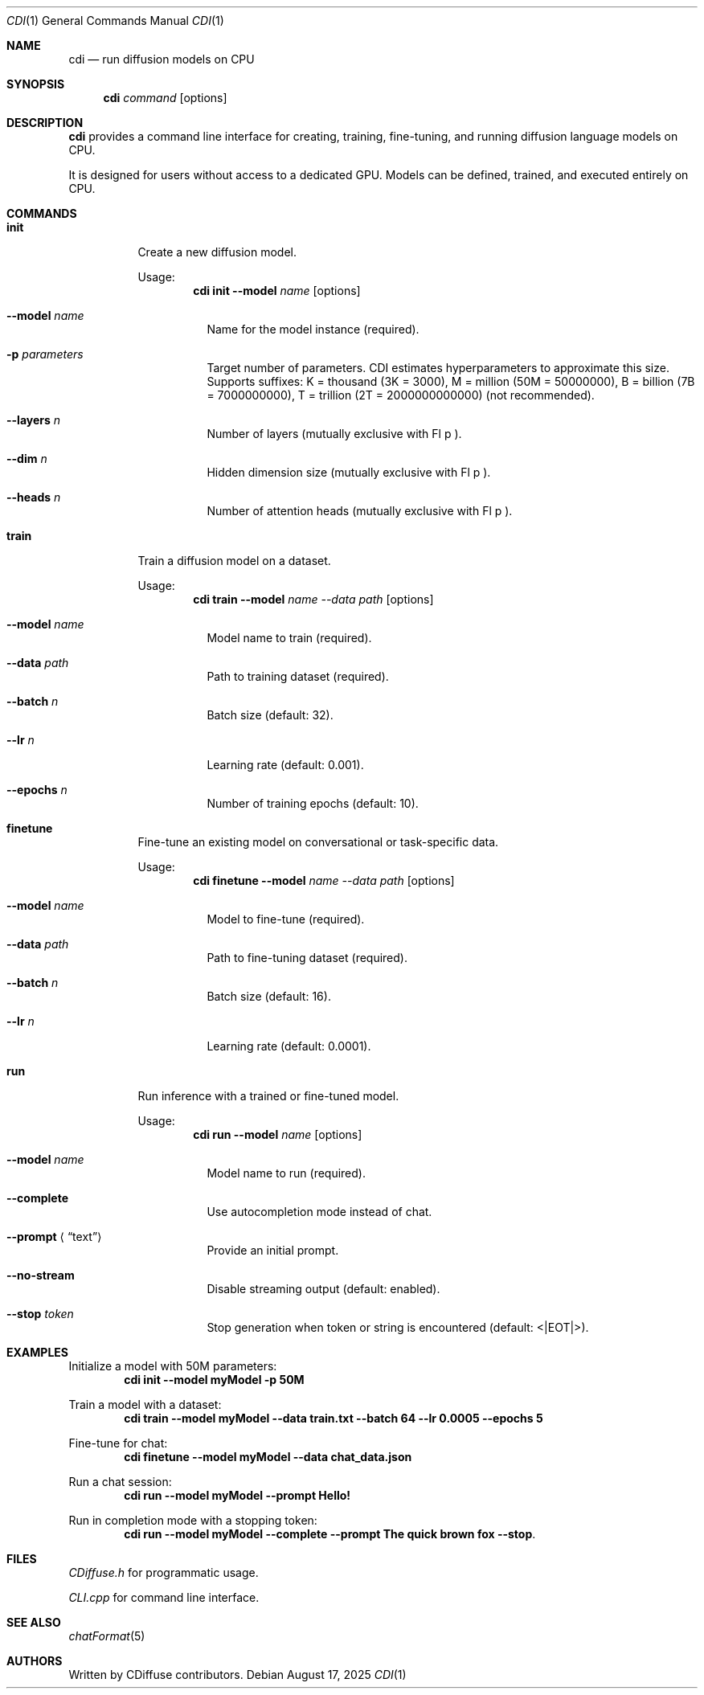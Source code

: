 .Dd August 17, 2025
.Dt CDI 1
.Os
.Sh NAME
.Nm cdi
.Nd run diffusion models on CPU
.Sh SYNOPSIS
.Nm
.Ar command
.Op options
.Sh DESCRIPTION
.Nm
provides a command line interface for creating, training,
fine-tuning, and running diffusion language models on CPU.
.Pp
It is designed for users without access to a dedicated GPU.
Models can be defined, trained, and executed entirely on CPU.
.Sh COMMANDS
.Bl -tag -width Ds
.It Cm init
Create a new diffusion model.
.Pp
Usage:
.Dl cdi init --model Ar name Op options
.Bl -tag -width Ds
.It Fl -model Ar name
Name for the model instance (required).
.It Fl p Ar parameters
Target number of parameters.
CDI estimates hyperparameters to approximate this size.
Supports suffixes:
K = thousand (3K = 3000),
M = million (50M = 50000000),
B = billion (7B = 7000000000),
T = trillion (2T = 2000000000000) (not recommended).
.It Fl -layers Ar n
Number of layers (mutually exclusive with Fl p ).
.It Fl -dim Ar n
Hidden dimension size (mutually exclusive with Fl p ).
.It Fl -heads Ar n
Number of attention heads (mutually exclusive with Fl p ).
.El
.It Cm train
Train a diffusion model on a dataset.
.Pp
Usage:
.Dl cdi train --model Ar name --data Ar path Op options
.Bl -tag -width Ds
.It Fl -model Ar name
Model name to train (required).
.It Fl -data Ar path
Path to training dataset (required).
.It Fl -batch Ar n
Batch size (default: 32).
.It Fl -lr Ar n
Learning rate (default: 0.001).
.It Fl -epochs Ar n
Number of training epochs (default: 10).
.El
.It Cm finetune
Fine-tune an existing model on conversational or task-specific data.
.Pp
Usage:
.Dl cdi finetune --model Ar name --data Ar path Op options
.Bl -tag -width Ds
.It Fl -model Ar name
Model to fine-tune (required).
.It Fl -data Ar path
Path to fine-tuning dataset (required).
.It Fl -batch Ar n
Batch size (default: 16).
.It Fl -lr Ar n
Learning rate (default: 0.0001).
.El
.It Cm run
Run inference with a trained or fine-tuned model.
.Pp
Usage:
.Dl cdi run --model Ar name Op options
.Bl -tag -width Ds
.It Fl -model Ar name
Model name to run (required).
.It Fl -complete
Use autocompletion mode instead of chat.
.It Fl -prompt Aq Dq text
Provide an initial prompt.
.It Fl -no-stream
Disable streaming output (default: enabled).
.It Fl -stop Ar token
Stop generation when token or string is encountered
(default: <|EOT|>).
.El
.El
.Sh EXAMPLES
Initialize a model with 50M parameters:
.Dl cdi init --model myModel -p 50M
.Pp
Train a model with a dataset:
.Dl cdi train --model myModel --data train.txt --batch 64 --lr 0.0005 --epochs 5
.Pp
Fine-tune for chat:
.Dl cdi finetune --model myModel --data chat_data.json
.Pp
Run a chat session:
.Dl cdi run --model myModel --prompt "Hello!"
.Pp
Run in completion mode with a stopping token:
.Dl cdi run --model myModel --complete --prompt "The quick brown fox" --stop "."
.Sh FILES
.Pa CDiffuse.h
for programmatic usage.
.Pp
.Pa CLI.cpp
for command line interface.
.Sh SEE ALSO
.Xr chatFormat 5
.Sh AUTHORS
Written by CDiffuse contributors.
